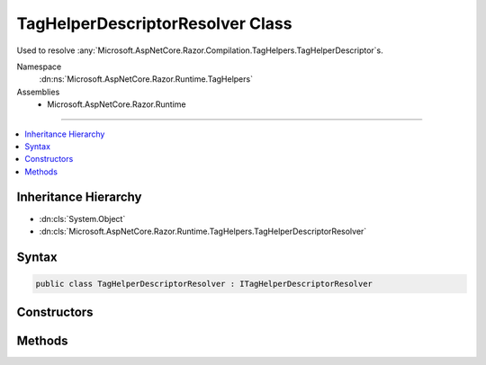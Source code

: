 

TagHelperDescriptorResolver Class
=================================






Used to resolve :any:`Microsoft.AspNetCore.Razor.Compilation.TagHelpers.TagHelperDescriptor`\s.


Namespace
    :dn:ns:`Microsoft.AspNetCore.Razor.Runtime.TagHelpers`
Assemblies
    * Microsoft.AspNetCore.Razor.Runtime

----

.. contents::
   :local:



Inheritance Hierarchy
---------------------


* :dn:cls:`System.Object`
* :dn:cls:`Microsoft.AspNetCore.Razor.Runtime.TagHelpers.TagHelperDescriptorResolver`








Syntax
------

.. code-block:: csharp

    public class TagHelperDescriptorResolver : ITagHelperDescriptorResolver








.. dn:class:: Microsoft.AspNetCore.Razor.Runtime.TagHelpers.TagHelperDescriptorResolver
    :hidden:

.. dn:class:: Microsoft.AspNetCore.Razor.Runtime.TagHelpers.TagHelperDescriptorResolver

Constructors
------------

.. dn:class:: Microsoft.AspNetCore.Razor.Runtime.TagHelpers.TagHelperDescriptorResolver
    :noindex:
    :hidden:

    
    .. dn:constructor:: Microsoft.AspNetCore.Razor.Runtime.TagHelpers.TagHelperDescriptorResolver.TagHelperDescriptorResolver(Microsoft.AspNetCore.Razor.Runtime.TagHelpers.ITagHelperTypeResolver, Microsoft.AspNetCore.Razor.Runtime.TagHelpers.ITagHelperDescriptorFactory)
    
        
    
        
        Instantiates a new instance of :any:`Microsoft.AspNetCore.Razor.Runtime.TagHelpers.TagHelperDescriptorResolver` class with the
        specified <em>typeResolver</em>.
    
        
    
        
        :param typeResolver: The :any:`Microsoft.AspNetCore.Razor.Runtime.TagHelpers.TagHelperTypeResolver`\.
        
        :type typeResolver: Microsoft.AspNetCore.Razor.Runtime.TagHelpers.ITagHelperTypeResolver
    
        
        :param descriptorFactory: The :any:`Microsoft.AspNetCore.Razor.Runtime.TagHelpers.TagHelperDescriptorFactory`\.
        
        :type descriptorFactory: Microsoft.AspNetCore.Razor.Runtime.TagHelpers.ITagHelperDescriptorFactory
    
        
        .. code-block:: csharp
    
            public TagHelperDescriptorResolver(ITagHelperTypeResolver typeResolver, ITagHelperDescriptorFactory descriptorFactory)
    
    .. dn:constructor:: Microsoft.AspNetCore.Razor.Runtime.TagHelpers.TagHelperDescriptorResolver.TagHelperDescriptorResolver(System.Boolean)
    
        
    
        
        Instantiates a new instance of the :any:`Microsoft.AspNetCore.Razor.Runtime.TagHelpers.TagHelperDescriptorResolver` class.
    
        
    
        
        :param designTime: Indicates whether resolved :any:`Microsoft.AspNetCore.Razor.Compilation.TagHelpers.TagHelperDescriptor`\s should include
            design time specific information.
        
        :type designTime: System.Boolean
    
        
        .. code-block:: csharp
    
            public TagHelperDescriptorResolver(bool designTime)
    

Methods
-------

.. dn:class:: Microsoft.AspNetCore.Razor.Runtime.TagHelpers.TagHelperDescriptorResolver
    :noindex:
    :hidden:

    
    .. dn:method:: Microsoft.AspNetCore.Razor.Runtime.TagHelpers.TagHelperDescriptorResolver.Resolve(Microsoft.AspNetCore.Razor.Compilation.TagHelpers.TagHelperDescriptorResolutionContext)
    
        
    
        
        :type context: Microsoft.AspNetCore.Razor.Compilation.TagHelpers.TagHelperDescriptorResolutionContext
        :rtype: System.Collections.Generic.IEnumerable<System.Collections.Generic.IEnumerable`1>{Microsoft.AspNetCore.Razor.Compilation.TagHelpers.TagHelperDescriptor<Microsoft.AspNetCore.Razor.Compilation.TagHelpers.TagHelperDescriptor>}
    
        
        .. code-block:: csharp
    
            public IEnumerable<TagHelperDescriptor> Resolve(TagHelperDescriptorResolutionContext context)
    
    .. dn:method:: Microsoft.AspNetCore.Razor.Runtime.TagHelpers.TagHelperDescriptorResolver.ResolveDescriptorsInAssembly(System.String, Microsoft.AspNetCore.Razor.SourceLocation, Microsoft.AspNetCore.Razor.ErrorSink)
    
        
    
        
        Resolves all :any:`Microsoft.AspNetCore.Razor.Compilation.TagHelpers.TagHelperDescriptor`\s for :any:`Microsoft.AspNetCore.Razor.TagHelpers.ITagHelper`\s from the
        given <em>assemblyName</em>.
    
        
    
        
        :param assemblyName: 
            The name of the assembly to resolve :any:`Microsoft.AspNetCore.Razor.Compilation.TagHelpers.TagHelperDescriptor`\s from.
        
        :type assemblyName: System.String
    
        
        :param documentLocation: The :any:`Microsoft.AspNetCore.Razor.SourceLocation` of the directive.
        
        :type documentLocation: Microsoft.AspNetCore.Razor.SourceLocation
    
        
        :param errorSink: Used to record errors found when resolving :any:`Microsoft.AspNetCore.Razor.Compilation.TagHelpers.TagHelperDescriptor`\s
            within the given <em>assemblyName</em>.
        
        :type errorSink: Microsoft.AspNetCore.Razor.ErrorSink
        :rtype: System.Collections.Generic.IEnumerable<System.Collections.Generic.IEnumerable`1>{Microsoft.AspNetCore.Razor.Compilation.TagHelpers.TagHelperDescriptor<Microsoft.AspNetCore.Razor.Compilation.TagHelpers.TagHelperDescriptor>}
        :return: :any:`Microsoft.AspNetCore.Razor.Compilation.TagHelpers.TagHelperDescriptor`\s for :any:`Microsoft.AspNetCore.Razor.TagHelpers.ITagHelper`\s from the given
            <em>assemblyName</em>.
    
        
        .. code-block:: csharp
    
            protected virtual IEnumerable<TagHelperDescriptor> ResolveDescriptorsInAssembly(string assemblyName, SourceLocation documentLocation, ErrorSink errorSink)
    

